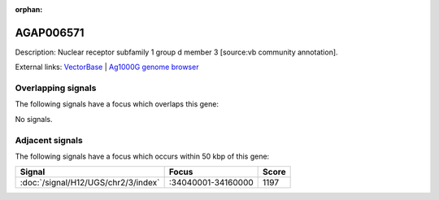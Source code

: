 :orphan:

AGAP006571
=============





Description: Nuclear receptor subfamily 1 group d member 3 [source:vb community annotation].

External links:
`VectorBase <https://www.vectorbase.org/Anopheles_gambiae/Gene/Summary?g=AGAP006571>`_ |
`Ag1000G genome browser <https://www.malariagen.net/apps/ag1000g/phase1-AR3/index.html?genome_region=2L:34172497-34192948#genomebrowser>`_

Overlapping signals
-------------------

The following signals have a focus which overlaps this gene:



No signals.



Adjacent signals
----------------

The following signals have a focus which occurs within 50 kbp of this gene:



.. cssclass:: table-hover
.. csv-table::
    :widths: auto
    :header: Signal,Focus,Score

    :doc:`/signal/H12/UGS/chr2/3/index`,":34040001-34160000",1197
    


